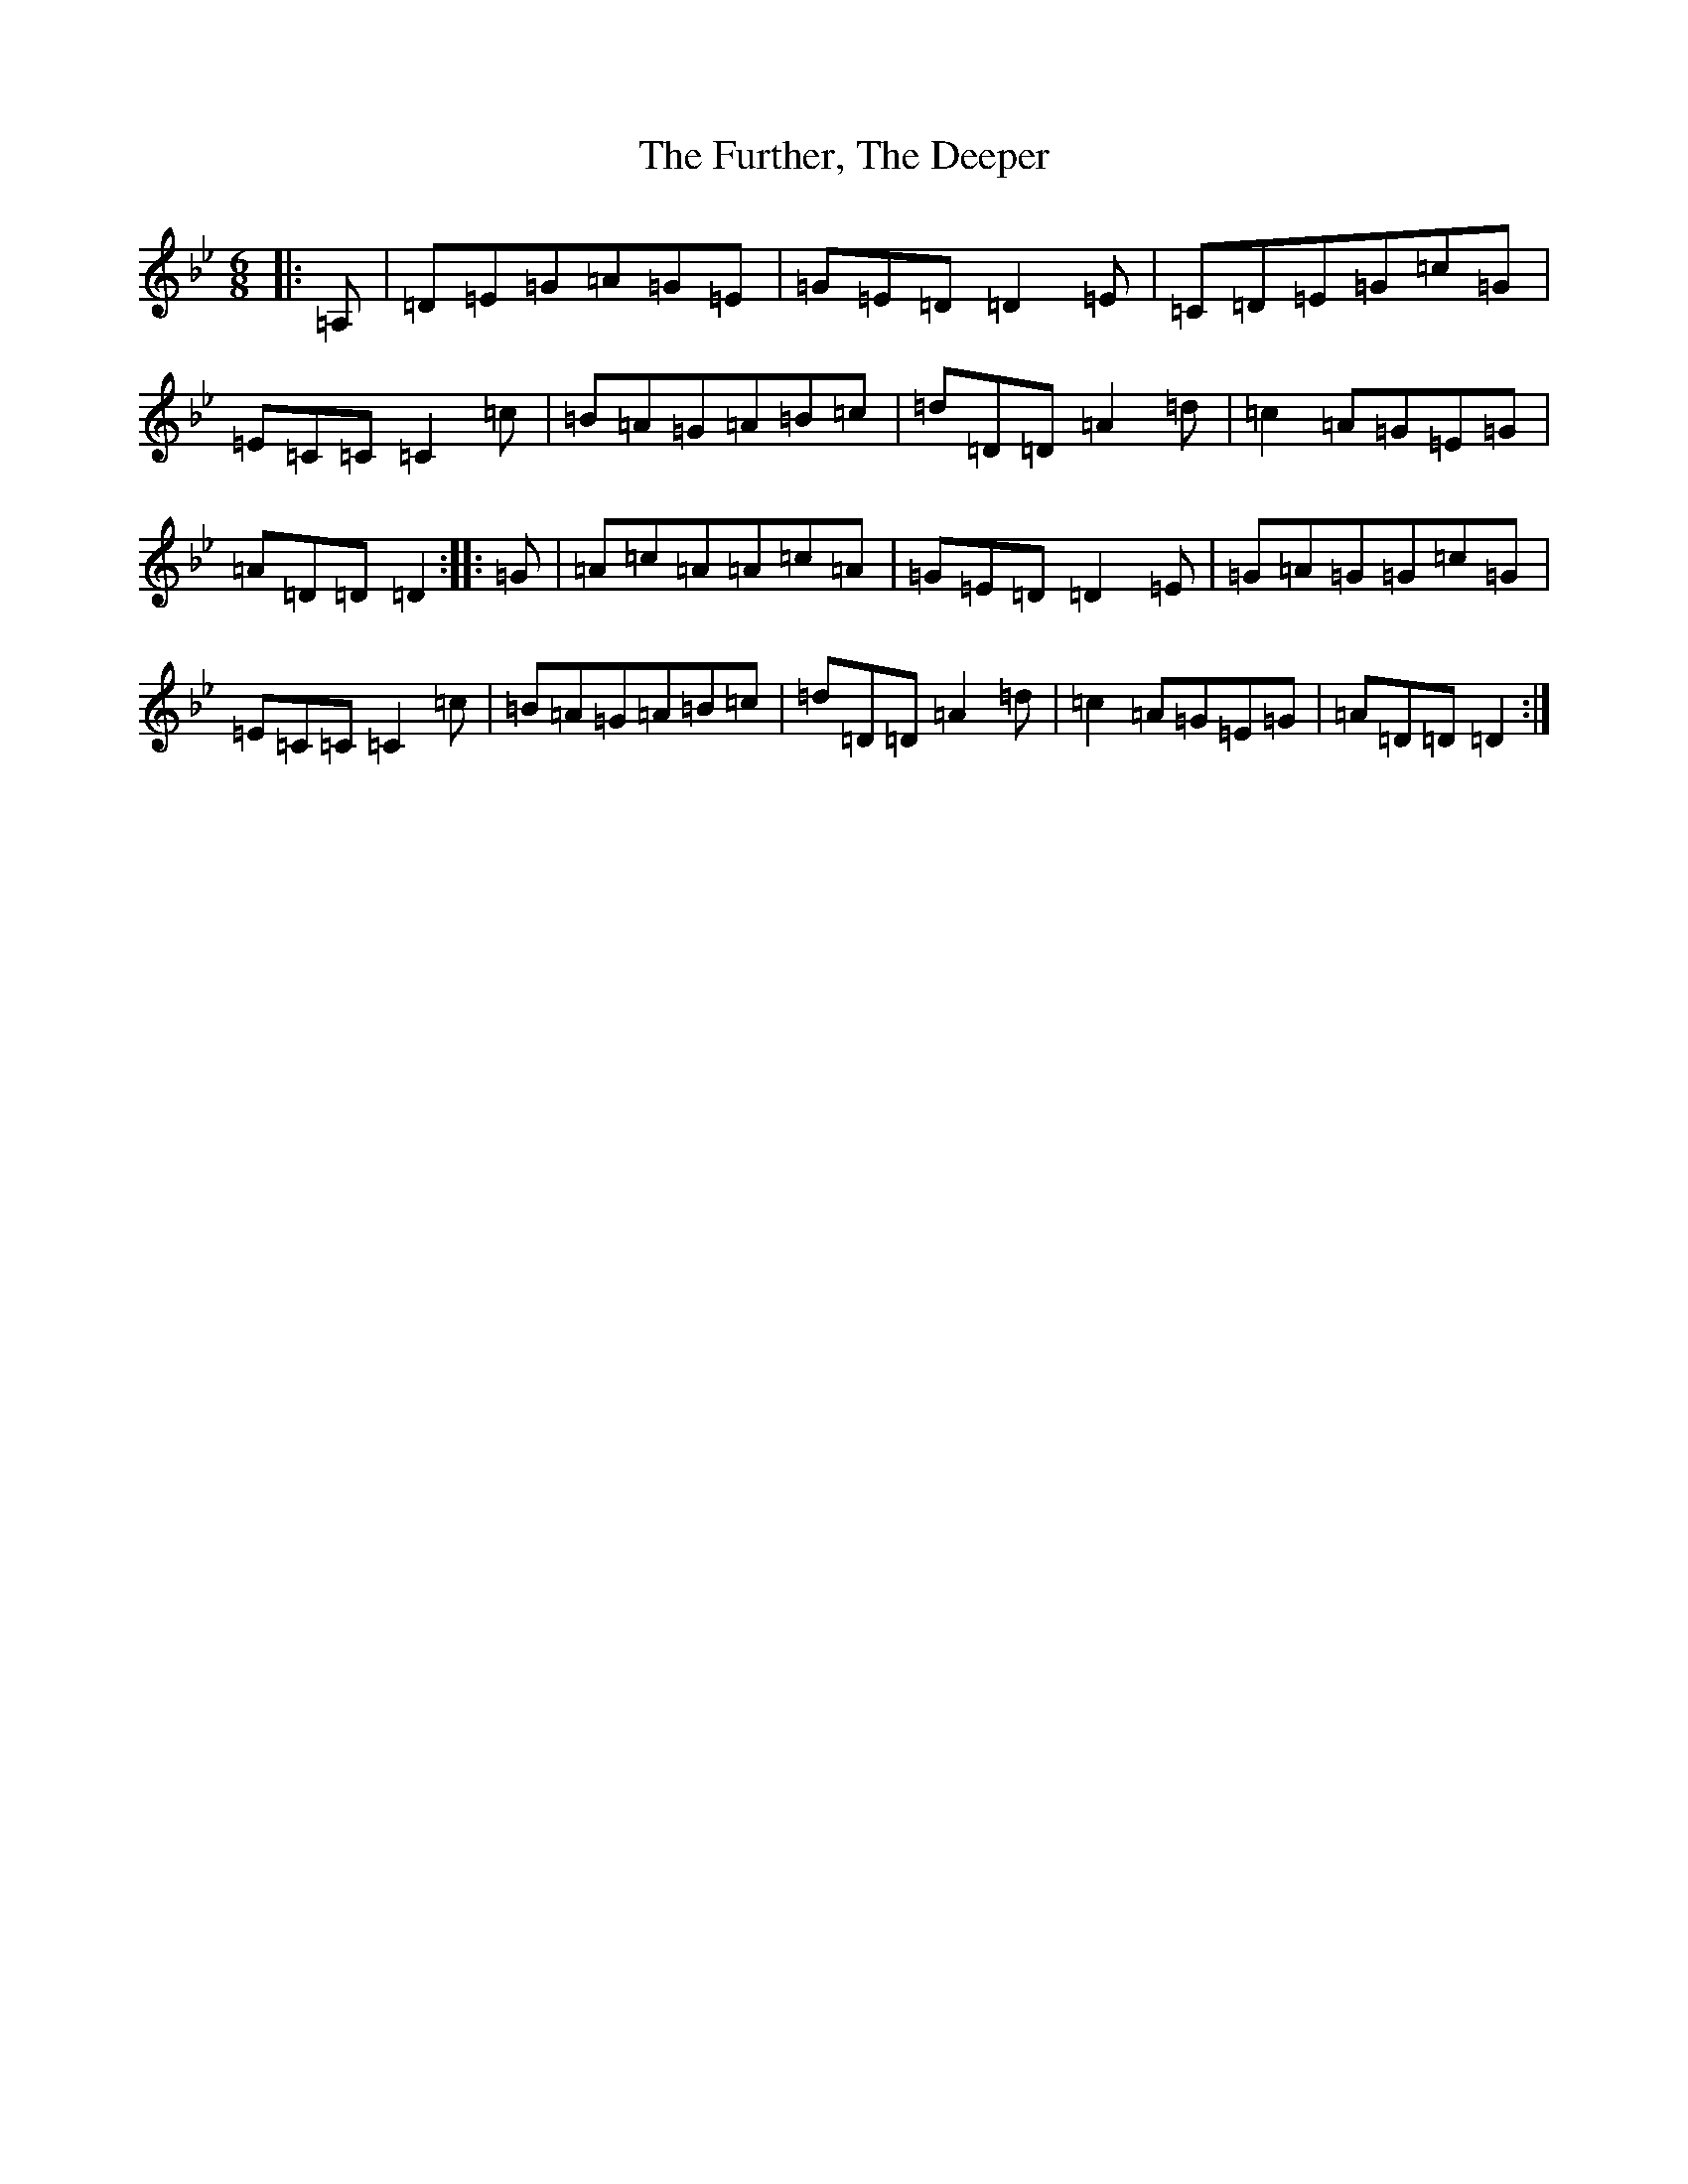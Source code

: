 X: 7411
T: Further, The Deeper, The
S: https://thesession.org/tunes/4844#setting4844
Z: A Dorian
R: jig
M:6/8
L:1/8
K: C Dorian
|:=A,|=D=E=G=A=G=E|=G=E=D=D2=E|=C=D=E=G=c=G|=E=C=C=C2=c|=B=A=G=A=B=c|=d=D=D=A2=d|=c2=A=G=E=G|=A=D=D=D2:||:=G|=A=c=A=A=c=A|=G=E=D=D2=E|=G=A=G=G=c=G|=E=C=C=C2=c|=B=A=G=A=B=c|=d=D=D=A2=d|=c2=A=G=E=G|=A=D=D=D2:|